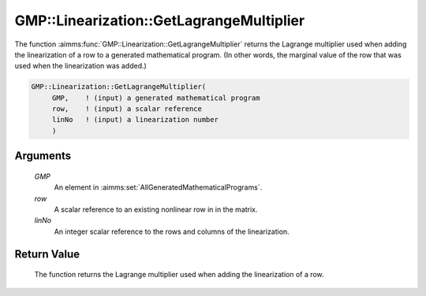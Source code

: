 .. aimms:function:: GMP::Linearization::GetLagrangeMultiplier(GMP, row, linNo)

.. _GMP::Linearization::GetLagrangeMultiplier:

GMP::Linearization::GetLagrangeMultiplier
=========================================

The function :aimms:func:`GMP::Linearization::GetLagrangeMultiplier` returns the
Lagrange multiplier used when adding the linearization of a row to a
generated mathematical program. (In other words, the marginal value of
the row that was used when the linearization was added.)

.. code-block:: aimms

    GMP::Linearization::GetLagrangeMultiplier(
         GMP,    ! (input) a generated mathematical program
         row,    ! (input) a scalar reference
         linNo   ! (input) a linearization number
         )

Arguments
---------

    *GMP*
        An element in :aimms:set:`AllGeneratedMathematicalPrograms`.

    *row*
        A scalar reference to an existing nonlinear row in in the matrix.

    *linNo*
        An integer scalar reference to the rows and columns of the
        linearization.

Return Value
------------

    The function returns the Lagrange multiplier used when adding the
    linearization of a row.

.. seealso::

    The procedure :aimms:func:`GMP::Linearization::Add`.
